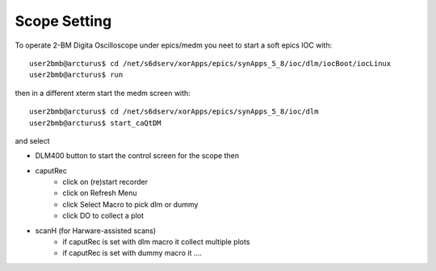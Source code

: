 Scope Setting
=============

.. contents:: 
   :local:

To operate 2-BM Digita Oscilloscope under epics/medm you neet to start a soft epics IOC with::

    user2bmb@arcturus$ cd /net/s6dserv/xorApps/epics/synApps_5_8/ioc/dlm/iocBoot/iocLinux
    user2bmb@arcturus$ run

then in a different xterm start the medm screen with::

    user2bmb@arcturus$ cd /net/s6dserv/xorApps/epics/synApps_5_8/ioc/dlm
    user2bmb@arcturus$ start_caQtDM

and select

- DLM400 button to start the control screen for the scope then
- caputRec
    - click on (re)start recorder
    - click on Refresh Menu
    - click Select Macro to pick dlm or dummy
    - click DO to collect a plot
- scanH (for Harware-assisted scans)
    - if caputRec is set with dlm macro it collect multiple plots
    - if caputRec is set with dummy macro it .... 